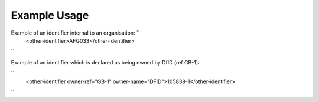 
.. raw:: mediawiki

   {{for revison 1.02}}

Example Usage
^^^^^^^^^^^^^

Example of an identifier internal to an organisation: ``
    <other-identifier>AFG033</other-identifier>
``

Example of an identifier which is declared as being owned by DfID (ref
GB-1):

``
    <other-identifier owner-ref="GB-1" owner-name="DFID">105838-1</other-identifier>
``
